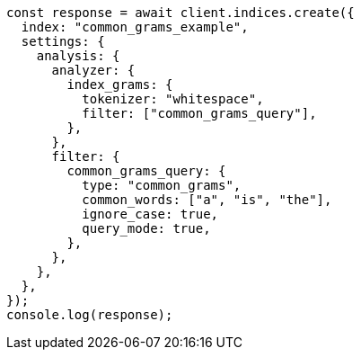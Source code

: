 // This file is autogenerated, DO NOT EDIT
// Use `node scripts/generate-docs-examples.js` to generate the docs examples

[source, js]
----
const response = await client.indices.create({
  index: "common_grams_example",
  settings: {
    analysis: {
      analyzer: {
        index_grams: {
          tokenizer: "whitespace",
          filter: ["common_grams_query"],
        },
      },
      filter: {
        common_grams_query: {
          type: "common_grams",
          common_words: ["a", "is", "the"],
          ignore_case: true,
          query_mode: true,
        },
      },
    },
  },
});
console.log(response);
----
